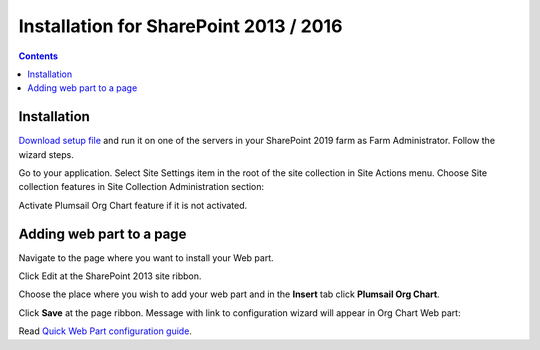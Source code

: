 Installation for SharePoint 2013 / 2016
=======================================

.. contents:: Contents
   :local:
   :depth: 1

Installation
------------

`Download setup file <https://plumsail.com/sharepoint-orgchart/download/>`_ and run it on one of the servers in your SharePoint 2019 farm as Farm Administrator. Follow the wizard steps.

Go to your application. Select Site Settings item in the root of the site collection in Site Actions menu. Choose Site collection features in Site Collection Administration section:

.. image:: /../_static/img/getting-started/installation-sharepoint2013-2016/SiteCollectionSettingsInstuction.png
    :alt: Site Collection Settings Instuction


Activate Plumsail Org Chart feature if it is not activated.

.. image:: /../_static/img/getting-started/installation-sharepoint2013-2016/OrgChartFeature.png
    :alt: OrgChart feature

.. _add-web-part:

Adding web part to a page
-------------------------

Navigate to the page where you want to install your Web part.

Click Edit at the SharePoint 2013 site ribbon.

.. image:: /../_static/img/getting-started/installation-sharepoint2013-2016/InsertWebPart1.png
    :alt: Insert web part

Choose the place where you wish to add your web part and in the **Insert** tab click **Plumsail Org Chart**.

.. image:: /../_static/img/getting-started/installation-sharepoint2013-2016/InsertWebPart3.png
    :alt: Insert web part

Click **Save** at the page ribbon. Message with link to configuration wizard will appear in Org Chart Web part:

.. image:: /../_static/img/getting-started/installation-sharepoint2013-2016/NotConfiguredWebPart.png
    :alt: OrgChart web part

Read `Quick Web Part configuration guide <../getting-started/quick-configuration.html>`_.